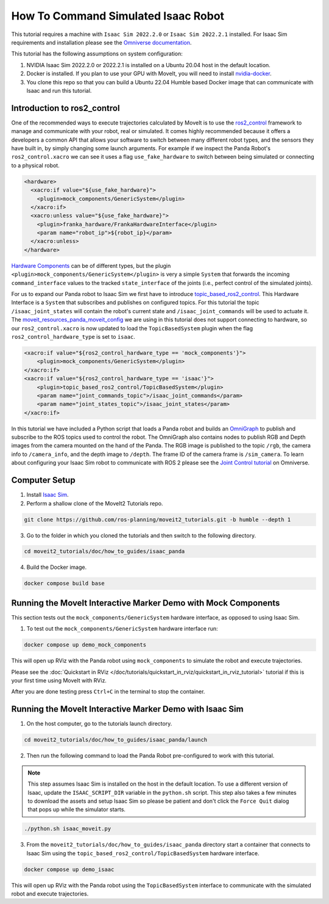 How To Command Simulated Isaac Robot
====================================

This tutorial requires a machine with ``Isaac Sim 2022.2.0`` or ``Isaac Sim 2022.2.1`` installed.
For Isaac Sim requirements and installation please see the `Omniverse documentation <https://docs.omniverse.nvidia.com/app_isaacsim/app_isaacsim/overview.html>`_.

This tutorial has the following assumptions on system configuration:

1. NVIDIA Isaac Sim 2022.2.0 or 2022.2.1 is installed on a Ubuntu 20.04 host in the default location.
2. Docker is installed.
   If you plan to use your GPU with MoveIt, you will need to install `nvidia-docker <https://docs.nvidia.com/datacenter/cloud-native/container-toolkit/install-guide.html#installing-on-ubuntu-and-debian>`_.
3. You clone this repo so that you can build a Ubuntu 22.04 Humble based Docker image that can communicate with Isaac and run this tutorial.

Introduction to ros2_control
----------------------------

One of the recommended ways to execute trajectories calculated by MoveIt is to use the `ros2_control <https://control.ros.org/master/index.html>`_
framework to manage and communicate with your robot, real or simulated. It comes highly recommended because it offers a developers a common API that
allows your software to switch between many different robot types, and the sensors they have built in, by simply changing some launch arguments.
For example if we inspect the Panda Robot's ``ros2_control.xacro`` we can see it uses a flag ``use_fake_hardware`` to switch between being
simulated or connecting to a physical robot.

.. code-block:: XML

    <hardware>
      <xacro:if value="${use_fake_hardware}">
        <plugin>mock_components/GenericSystem</plugin>
      </xacro:if>
      <xacro:unless value="${use_fake_hardware}">
        <plugin>franka_hardware/FrankaHardwareInterface</plugin>
        <param name="robot_ip">${robot_ip}</param>
      </xacro:unless>
    </hardware>


`Hardware Components <https://control.ros.org/master/doc/getting_started/getting_started.html#hardware-components>`_
can be of different types, but the plugin ``<plugin>mock_components/GenericSystem</plugin>`` is very a simple ``System``
that forwards the incoming ``command_interface`` values to the tracked ``state_interface`` of the joints (i.e., perfect control of the simulated joints).

For us to expand our Panda robot to Isaac Sim we first have to introduce `topic_based_ros2_control <https://github.com/PickNikRobotics/topic_based_ros2_control>`_.
This Hardware Interface is a ``System`` that subscribes and publishes on configured topics.
For this tutorial the topic ``/isaac_joint_states`` will contain the robot's current state and ``/isaac_joint_commands`` will be used to actuate it.
The `moveit_resources_panda_moveit_config <https://github.com/ros-planning/moveit_resources/blob/humble/panda_moveit_config/config/panda.ros2_control.xacro#L7>`_
we are using in this tutorial does not support connecting to hardware, so our ``ros2_control.xacro`` is now
updated to load the ``TopicBasedSystem`` plugin when the flag ``ros2_control_hardware_type`` is set to ``isaac``.

.. code-block:: XML

    <xacro:if value="${ros2_control_hardware_type == 'mock_components'}">
        <plugin>mock_components/GenericSystem</plugin>
    </xacro:if>
    <xacro:if value="${ros2_control_hardware_type == 'isaac'}">
        <plugin>topic_based_ros2_control/TopicBasedSystem</plugin>
        <param name="joint_commands_topic">/isaac_joint_commands</param>
        <param name="joint_states_topic">/isaac_joint_states</param>
    </xacro:if>

In this tutorial we have included a Python script that loads a Panda robot
and builds an `OmniGraph <https://docs.omniverse.nvidia.com/prod_extensions/prod_extensions/ext_omnigraph.html>`_
to publish and subscribe to the ROS topics used to control the robot.
The OmniGraph also contains nodes to publish RGB and Depth images from the camera mounted on the hand of the Panda.
The RGB image is published to the topic ``/rgb``, the camera info to ``/camera_info``, and the depth image to ``/depth``.
The frame ID of the camera frame is ``/sim_camera``.
To learn about configuring your Isaac Sim robot to communicate with ROS 2 please see the
`Joint Control tutorial <https://docs.omniverse.nvidia.com/app_isaacsim/app_isaacsim/tutorial_ros2_manipulation.html>`_
on Omniverse.

Computer Setup
--------------

1. Install `Isaac Sim <https://docs.omniverse.nvidia.com/app_isaacsim/app_isaacsim/install_workstation.html>`_.

2. Perform a shallow clone of the MoveIt2 Tutorials repo.

.. code-block:: bash

  git clone https://github.com/ros-planning/moveit2_tutorials.git -b humble --depth 1

3. Go to the folder in which you cloned the tutorials and then switch to the following directory.

.. code-block:: bash

  cd moveit2_tutorials/doc/how_to_guides/isaac_panda

4. Build the Docker image.

.. code-block:: bash

  docker compose build base


Running the MoveIt Interactive Marker Demo with Mock Components
---------------------------------------------------------------

This section tests out the ``mock_components/GenericSystem`` hardware interface, as opposed to using Isaac Sim.

1. To test out the ``mock_components/GenericSystem`` hardware interface run:

.. code-block:: bash

  docker compose up demo_mock_components

This will open up RViz with the Panda robot using ``mock_components`` to simulate the robot and execute trajectories.

Please see the :doc:`Quickstart in RViz </doc/tutorials/quickstart_in_rviz/quickstart_in_rviz_tutorial>`
tutorial if this is your first time using MoveIt with RViz.

After you are done testing press ``Ctrl+C`` in the terminal to stop the container.

Running the MoveIt Interactive Marker Demo with Isaac Sim
---------------------------------------------------------

1. On the host computer, go to the tutorials launch directory.

.. code-block:: bash

  cd moveit2_tutorials/doc/how_to_guides/isaac_panda/launch

2. Then run the following command to load the Panda Robot pre-configured to work with this tutorial.

.. note:: This step assumes Isaac Sim is installed on the host in the default location.
  To use a different version of Isaac, update the ``ISAAC_SCRIPT_DIR`` variable in the ``python.sh`` script.
  This step also takes a few minutes to download the assets and setup Isaac Sim so please be
  patient and don't click the ``Force Quit`` dialog that pops up while the simulator starts.

.. code-block:: bash

  ./python.sh isaac_moveit.py

3. From the ``moveit2_tutorials/doc/how_to_guides/isaac_panda`` directory start a container that connects to Isaac Sim using the ``topic_based_ros2_control/TopicBasedSystem`` hardware interface.

.. code-block:: bash

  docker compose up demo_isaac

This will open up RViz with the Panda robot using the ``TopicBasedSystem`` interface to communicate with the simulated robot and execute trajectories.

.. raw:: html

    <div style="position: relative; padding-bottom: 5%; height: 0; overflow: hidden; max-width: 100%; height: auto;">
        <iframe width="700px" height="400px" src="https://www.youtube.com/embed/EiLaJ7e4M-4" frameborder="0" allow="autoplay; encrypted-media" allowfullscreen></iframe>
    </div>
